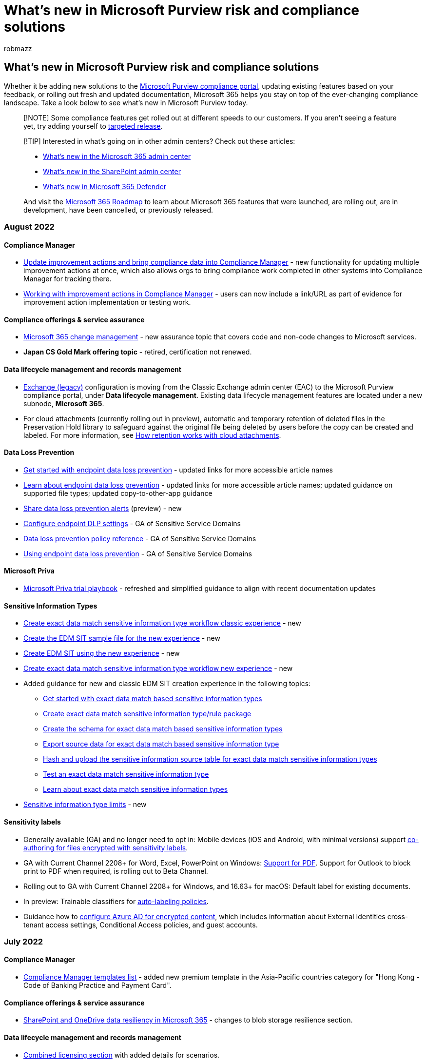 = What's new in Microsoft Purview risk and compliance solutions
:audience: Admin
:author: robmazz
:description: Whether it be adding new solutions to the compliance center, updating existing features based on your feedback, or rolling out fresh and updated documentation, Microsoft 365 helps you stay on top of the ever-changing compliance landscape. Find out what we've been up to this month.
:f1.keywords: ["NOCSH"]
:manager: laurawi
:ms.assetid: e3c6df61-8513-499d-ad8e-8a91770bff63
:ms.author: robmazz
:ms.collection: ["M365-security-compliance"]
:ms.custom: seo-marvel-mar2020
:ms.localizationpriority: medium
:ms.service: O365-seccomp
:ms.topic: reference
:search.appverid: ["SPO160", "MOE150", "MET150"]

== What's new in Microsoft Purview risk and compliance solutions

Whether it be adding new solutions to the xref:microsoft-365-compliance-center.adoc[Microsoft Purview compliance portal], updating existing features based on your feedback, or rolling out fresh and updated documentation, Microsoft 365 helps you stay on top of the ever-changing compliance landscape.
Take a look below to see what's new in Microsoft Purview today.

____
[!NOTE] Some compliance features get rolled out at different speeds to our customers.
If you aren't seeing a feature yet, try adding yourself to link:/office365/admin/manage/release-options-in-office-365[targeted release].
____

____
[!TIP] Interested in what's going on in other admin centers?
Check out these articles:

* link:/office365/admin/whats-new-in-preview[What's new in the Microsoft 365 admin center]
* link:/sharepoint/what-s-new-in-admin-center[What's new in the SharePoint admin center]
* xref:../security/defender/whats-new.adoc[What's new in Microsoft 365 Defender]

And visit the https://www.microsoft.com/microsoft-365/roadmap[Microsoft 365 Roadmap] to learn about Microsoft 365 features that were launched, are rolling out, are in development, have been cancelled, or previously released.
____

=== August 2022

==== Compliance Manager

* xref:compliance-manager-update-actions.adoc[Update improvement actions and bring compliance data into Compliance Manager] - new functionality for updating multiple improvement actions at once, which also allows orgs to bring compliance work completed in other systems into Compliance Manager for tracking there.
* xref:compliance-manager-improvement-actions.adoc[Working with improvement actions in Compliance Manager] - users can now include a link/URL as part of evidence for improvement action implementation or testing work.

==== Compliance offerings & service assurance

* link:/compliance/assurance/assurance-microsoft-365-change-management[Microsoft 365 change management] - new assurance topic that covers code and non-code changes to Microsoft services.
* *Japan CS Gold Mark offering topic* - retired, certification not renewed.

==== Data lifecycle management and records management

* link:data-lifecycle-management.md#exchange-legacy-features[Exchange (legacy)] configuration is moving from the Classic Exchange admin center (EAC) to the Microsoft Purview compliance portal, under *Data lifecycle management*.
Existing data lifecycle management features are located under a new subnode, *Microsoft 365*.
* For cloud attachments (currently rolling out in preview), automatic and temporary retention of deleted files in the Preservation Hold library to safeguard against the original file being deleted by users before the copy can be created and labeled.
For more information, see link:retention-policies-sharepoint.md#how-retention-works-with-cloud-attachments[How retention works with cloud attachments].

==== Data Loss Prevention

* xref:endpoint-dlp-getting-started.adoc[Get started with endpoint data loss prevention] - updated links for more accessible article names
* xref:endpoint-dlp-learn-about.adoc[Learn about endpoint data loss prevention] - updated links for more accessible article names;
updated guidance on supported file types;
updated copy-to-other-app guidance
* xref:dlp-share-alerts.adoc[Share data loss prevention alerts] (preview) - new
* xref:dlp-configure-endpoint-settings.adoc[Configure endpoint DLP settings] - GA of Sensitive Service Domains
* xref:dlp-policy-reference.adoc[Data loss prevention policy reference] - GA of Sensitive Service Domains
* xref:endpoint-dlp-using.adoc[Using endpoint data loss prevention] - GA of Sensitive Service Domains

==== Microsoft Priva

* link:/privacy/priva/priva-trial-playbook[Microsoft Priva trial playbook] - refreshed and simplified guidance to align with recent documentation updates

==== Sensitive Information Types

* xref:sit-create-edm-sit-classic-ux-workflow.adoc[Create exact data match sensitive information type workflow classic experience] - new
* xref:sit-create-edm-sit-unified-ux-sample-file.adoc[Create the EDM SIT sample file for the new experience] - new
* xref:sit-create-edm-sit-unified-ux-schema-rule-package.adoc[Create EDM SIT using the new experience] - new
* xref:sit-create-edm-sit-unified-ux-workflow.adoc[Create exact data match sensitive information type workflow new experience] - new
* Added guidance for new and classic EDM SIT creation experience in the following topics:
 ** xref:sit-get-started-exact-data-match-based-sits-overview.adoc[Get started with exact data match based sensitive information types]
 ** xref:sit-get-started-exact-data-match-create-rule-package.adoc[Create exact data match sensitive information type/rule package]
 ** xref:sit-get-started-exact-data-match-create-schema.adoc[Create the schema for exact data match based sensitive information types]
 ** xref:sit-get-started-exact-data-match-export-data.adoc[Export source data for exact data match based sensitive information type]
 ** xref:sit-get-started-exact-data-match-hash-upload.adoc[Hash and upload the sensitive information source table for exact data match sensitive information types]
 ** xref:sit-get-started-exact-data-match-test.adoc[Test an exact data match sensitive information type]
 ** xref:sit-learn-about-exact-data-match-based-sits.adoc[Learn about exact data match sensitive information types]
* xref:sit-limits.adoc[Sensitive information type limits] - new

==== Sensitivity labels

* Generally available (GA) and no longer need to opt in: Mobile devices (iOS and Android, with minimal versions) support xref:sensitivity-labels-coauthoring.adoc[co-authoring for files encrypted with sensitivity labels].
* GA with Current Channel 2208+ for Word, Excel, PowerPoint on Windows: link:sensitivity-labels-office-apps.md#pdf-support[Support for PDF].
Support for Outlook to block print to PDF when required, is rolling out to Beta Channel.
* Rolling out to GA with Current Channel 2208+ for Windows, and 16.63+ for macOS: Default label for existing documents.
* In preview: Trainable classifiers for xref:apply-sensitivity-label-automatically.adoc[auto-labeling policies].
* Guidance how to xref:encryption-azure-ad-configuration.adoc[configure Azure AD for encrypted content], which includes information about External Identities cross-tenant access settings, Conditional Access policies, and guest accounts.

=== July 2022

==== Compliance Manager

* xref:compliance-manager-templates-list.adoc[Compliance Manager templates list] - added new premium template in the Asia-Pacific countries category for "Hong Kong - Code of Banking Practice and Payment Card".

==== Compliance offerings & service assurance

* link:/compliance/assurance/assurance-sharepoint-onedrive-data-resiliency[SharePoint and OneDrive data resiliency in Microsoft 365] - changes to blob storage resilience section.

==== Data lifecycle management and records management

* link:/office365/servicedescriptions/microsoft-365-service-descriptions/microsoft-365-tenantlevel-services-licensing-guidance/microsoft-365-security-compliance-licensing-guidance#microsoft-purview-data-lifecycle-management--microsoft-purview-records-management[Combined licensing section] with added details for scenarios.
* The retention of SharePoint document versions no longer uses separate files in the Preservation Hold library.
For more information, see the updated documentation, link:retention-policies-sharepoint.md#how-retention-works-with-document-versions[How retention works with document versions].
* Guidance how to link:records-management.md#validating-migrated-records[validate records that you've migrated to SharePoint or OneDrive].
* Updated Cohasset Assessment report for link:retention-regulatory-requirements.md#sec-17a-4f-finra-4511c-and-cftc-131c-d[SEC 17a-4(f), FINRA 4511(c), and CFTC 1.31(c)-(d)].
* Removed preview disclaimers for retention policies for Teams shared channels now that this feature is rolling out in GA.

==== Data Loss Prevention

* link:dlp-policy-reference.md#blocking-and-notifications-in-sharepoint-online-and-onedrive-for-business[DLP policy reference] - added new section on Blocking and notifications in SharePoint Online, and OneDrive for Business in response to customer escalations.
Updated to support the public preview of sensitive services domains.
Updated support for Power BI.
Updated support for trainable classifiers.
* link:dlp-configure-endpoint-settings.md#sensitive-service-domains[Configure endpoint DLP settings] - added new content in support of the public preview release of sensitive service domains public preview.
Updated URL matching behavior.
* link:endpoint-dlp-using.md#scenario-6-monitor-or-restrict-user-activities-on-sensitive-service-domains[Using endpoint DLP] - new scenario content in support of the public preview release of sensitive services domains.
Updated subscription information.

==== eDiscovery

* xref:keyword-queries-and-search-conditions.adoc[Keyword queries and search conditions for eDiscovery] - removed superseded information.

==== Sensitive information types

* xref:sensitive-information-type-entity-definitions.adoc[Sensitive information type entity definitions] - We added 41 new SIT entity definitions in support of the 41 new credential scanning SITs.
SIT entity definitions content was completely reworked from a single monolithic article into more easily referenceable and supportable individual articles.
There are now 303 articles in total including the 42 new credential scanning SITs.

==== Sensitivity labels

* In preview: xref:sensitivity-labels-sharepoint-default-label.adoc[Default sensitivity label for a SharePoint document library].
* In preview: link:encryption-sensitivity-labels.md#support-for-organization-wide-custom-permissions[Organization-wide custom permissions] for Windows when a sensitivity label is configured to let users assign permissions.
For more information, see  link:encryption-sensitivity-labels.md#support-for-organization-wide-custom-permissions[Support for organization-wide custom permissions].
* Now rolling out to Current Channel (Preview) for Windows: Default label for existing documents.
* Now available with the Semi-Annual Enterprise Channel: xref:sensitivity-labels-coauthoring.adoc[Co-authoring for files encrypted with sensitivity labels].
* The link:sensitivity-labels.md#label-scopes[label scope name] of "Files & emails" that you see when configuring a sensitivity label is now "Items".

=== June 2022

==== Compliance Manager

* xref:compliance-manager-alert-policies.adoc[Microsoft Purview Compliance Manager alerts and alert policies] - added three AAD roles that have permissions to create or edit alert policies.
* xref:compliance-manager-mcca.adoc[Configuration Analyzer for Microsoft Purview] - new name and updated reference links for this getting-started tool for Compliance Manager formerly named 'Microsoft Compliance Configuration Analyzer'.

==== Data Loss Prevention

* Numerous page updates for Microsoft Purview branded screenshots.

==== Data lifecycle management and records management

* In preview: link:compliance-extensibility.md#microsoft-graph-api-for-records-management-preview[Microsoft Graph API for records management]

==== Microsoft Priva

* link:/privacy/priva/subject-rights-requests[Subject Rights Requests] - significant updates, and restructuring of SRR content to better assist users through each progress step;
details below.
 ** link:/privacy/priva/subject-rights-requests[Learn about Priva Subject Rights Requests] - clearer articulation of customer value prop and general outline of the SRR process.
 ** link:/privacy/priva/subject-rights-requests-workflow[Understand the workflow and details pages] - articulates the steps in completing a request, indicating manual vs.
automatic progression, and linking off to detailed content;
a section explains how to interpret and work with a request's details page, including the new "History" tab.
 ** link:/privacy/priva/subject-rights-requests-create[Create a request and define search settings] - new framing with subheads explaining there are now two ways to create a request: via a custom method using a guided process, and via the new feature of using a template, whose search parameters aim to retrieve the most relevant content for the situation.
 ** link:/privacy/priva/subject-rights-requests-data-retrieval[Data estimate and retrieval] - explains why some requests pause at the data estimate stage and how to adjust the search as a result;
also explains how to set a request to pause first before automatically progressing to data retrieval.
 ** link:/privacy/priva/subject-rights-requests-data-review[Review data for a subject rights request] - new import file features allows users to bring files from non-Microsoft 365 locations, or files otherwise not picked up by the search, into the Data collected tab.
 ** link:/privacy/priva/subject-rights-requests-reports[Generate reports and close requests] - clarifies when final data packages are generated and what types of files they include.
 ** link:/privacy/priva/subject-rights-requests-automate[Integrate and extend through Microsoft Graph API and Power Automate] - revised the title of this previous Power Automate page and expanded page content to include Graph API content and reference links that previously lived on another page.

==== Sensitive Information Types

* xref:sit-learn-about-exact-data-match-based-sits.adoc[Learn about exact data match based sensitive information types] - added section on services that EDM supports.

==== Sensitivity labels

* In preview: link:sensitivity-labels-office-apps.md#pdf-support[PDF support for Office apps], which includes converting documents to PDF format, inheriting the label with any visual markings and encryption.
Print to PDF isn't supported, and this option becomes unavailable for users if their label policy is configured for mandatory labeling.
* In preview: The dialog box that users see when their label policy is configured to require justification to remove or downgrade a label is updated to warn users that their typed response should not include sensitive data.
The screenshot in the link:sensitivity-labels.md#what-label-policies-can-do[What label policies can do] section shows this updated dialog box that will make its way into the Office deployment channels for production use.
* In preview: link:sensitivity-labels-office-apps.md#configure-a-label-to-apply-smime-protection-in-outlook[Support for Outlook to apply S/MIME protection] is just starting to roll out across client platforms.
* For link:apply-sensitivity-label-automatically.md#creating-an-auto-labeling-policy[auto-labeling policies], a new setting that can automatically turn on the policy if not edited within a set number of days.

==== Trainable Classifiers

* xref:classifier-learn-about.adoc[Learn about trainable classifiers] - added Adult, Racy, Gory images trainable classifier.

=== May 2022

==== Communication compliance

* xref:communication-compliance-reports-audits.adoc[Communication compliance reports and audits] - updated file size limits for exported reports.
* xref:communication-compliance-policies.adoc[Communication compliance policies] - clarified user-reported messages disable/enable process and clarified processing for Teams and Exchange.

==== Compliance Manager

* xref:compliance-manager-alert-policies.adoc[Alerts and alert policies] - new section explaining the default score change policy for all orgs.
* xref:compliance-manager-improvement-actions.adoc[Working with improvement actions] - clarified status states for implementation status and test status, making a distinction for the latter between automatically tested actions and manually tested actions.
* xref:compliance-manager-templates-list.adoc[Templates list] - added two new templates in the Europe, Middle East, and Africa (EMEA) region: Qatar National Information Assurance (NIA) and UAE Data Privacy Law.

==== Compliance offerings & service assurance

* link:/compliance/assurance/assurance-microsoft-security-development-lifecycle[Microsoft Security Development Lifecycle] - new SDL assurance topic for Microsoft services.

==== Data lifecycle management and records management

* Currently rolling out in preview: New link:retention-settings.md#relabeling-at-the-end-of-the-retention-period[relabel option at the end of the retention period].
* New deployment guidance: xref:data-governance-solution.adoc[Deploy a data governance solution with Microsoft Purview]
* Correction in the documentation to confirm that resource mailboxes are supported for Exchange retention and deletion for both static scopes and adaptive scopes.
For static scopes, resource mailboxes are included by default in an org-wide policy (the All default).
* New documentation for end users: https://support.services.microsoft.com/office/manage-email-storage-with-online-archive-mailboxes-1cae7d17-7813-4fe8-8ca2-9a5494e9a721[Manage email storage with online archive mailboxes]

==== Data loss prevention

* xref:use-notifications-and-policy-tips.adoc[Send email notifications and policy tips for DLP policies] - added new information on what triggers a notification and who can receive them.

==== Information barriers

* xref:information-barriers.adoc[Learn about information barriers], xref:information-barriers-policies.adoc[Get started with information barriers] - refactored structure of topics and added clarification for Exchange Online support and limitations, updated to include support for new IB UI experience.

==== Insider risk management

* xref:insider-risk-management-settings.adoc[Get started with insider risk management settings] - added guidance for new Defender for Cloud App indicators, new anomaly as a triggering event in custom thresholds, new file extension prioritization and sensitivity labels policy support.
* xref:insider-risk-management-cases.adoc[Insider risk management cases] - clarified escalation to eDiscovery case guidance.

==== Microsoft Priva

* link:/privacy/priva/priva-trial[Learn about the free Priva trial] - updated link to new universal Microsoft 365 trial terms and conditions and minor updates to clarify roles and eligibility.
* link:/privacy/priva/priva-setup[Get started with Priva] - added section indicating limitations to Priva availability.

==== Sensitive Information Types

* xref:sit-learn-about-exact-data-match-based-sits.adoc[Learn about exact data match based sensitive information types] - from a customer escalation, added the regions that EDM is supported in and the procedures to find the region of your tenant.
* xref:sit-get-started-exact-data-match-create-rule-package.adoc[Create EDM SIT rule package] - added 'working with specific types of data' from the schema article.
* xref:sit-get-started-exact-data-match-create-schema.adoc[Create Schema for EDM SIT] - removed 'working with specific types of data'.
* xref:named-entities-use.adoc[Use named entities in your DLP policies] - added support statement for Microsoft Defender for Cloud Apps.

==== Sensitivity labels

* New option at the end of the label creation or editing process, to automatically link:apply-sensitivity-label-automatically.md#convert-your-label-settings-into-an-auto-labeling-policy[convert auto-labeling settings into an auto-labeling policy].
* Auto-labeling policies for SharePoint and OneDrive can now apply labels with encryption when the account that last modified the file no longer exists in Azure AD.
* Container labels are supported for Office 365 Content Delivery Networks (CDNs).
* Clarifications for link:create-sensitivity-labels.md#removing-and-deleting-labels[removing and deleting labels].
* New link:get-started-with-sensitivity-labels.md#common-scenarios-for-sensitivity-labels[common scenarios]:
 ** Label SQL database columns by using the same sensitivity labels as those used for files and emails so that the organization has a unified labeling solution that continues to protect structured data when it's exported
 ** Apply a sensitivity label to a file after receiving an alert that content containing personal data is being shared and needs protection

=== April 2022

==== Communication compliance

* xref:communication-compliance-policies.adoc[Create and manage communication compliance policies] - updated with guidance added for new user-reported message policy feature for Microsoft Teams integration.
* xref:communication-compliance-configure.adoc[Get started with communication compliance] - updated to add clarification for F5 subscription and licensing.

==== Compliance Manager

* xref:compliance-manager-templates-list.adoc[Compliance Manager templates list] - added 6 new templates and navigation links on the page to more easily jump to template categories.
* xref:compliance-manager.adoc[Compliance Manager overview] - updated product overview video.

==== Compliance offerings & service assurance

* link:/compliance/regulatory/offering-home[Compliance offerings] - updates for service coverage and audit reporting for VPATS, SOC, ISO, and FedRAMP offerings.

==== Data lifecycle management and records management

* With the <<changes-to-product-names,product name change>>, *Information governance* is renamed *Data lifecycle management* in the compliance portal.
* Currently rolling out: new design for the retention label settings configuration.
* Currently rolling out: new label option in preview, "Unlock this record by default".
For more information, see link:declare-records.md#configuring-retention-labels-to-declare-records[Configuring retention labels to declare records] and xref:record-versioning.adoc[Use record versioning to update records stored in SharePoint or OneDrive].

==== Data Loss Prevention

* Articles updated for macOS device onboarding GA:
 ** xref:endpoint-dlp-learn-about.adoc[Learn about endpoint DLP]
 ** xref:dlp-configure-endpoint-settings.adoc[Configure endpoint data loss prevention settings]
 ** xref:dlp-overview-plan-for-dlp.adoc[Plan for data loss prevention (DLP)]
 ** xref:dlp-policy-reference.adoc[Data Loss Prevention policy reference]
 ** xref:endpoint-dlp-getting-started.adoc[Get started with Endpoint data loss prevention]
* xref:dlp-conditions-and-exceptions.adoc[DLP policy conditions, exceptions, and actions] - added guidance for Modify Subject action.
* xref:dlp-policy-reference.adoc[Data Loss Prevention policy reference] - GA SPO/ODB predicates;
updated with new guidance on rule processing on endpoints.

==== Device Onboarding

* Articles updated for macOS device onboarding GA:
 ** xref:device-onboarding-macos-overview.adoc[Onboard macOS devices in to Microsoft 365 overview]
 ** xref:device-onboarding-offboarding-macos-intune-mde.adoc[Onboard and offboard macOS devices into Compliance solutions using Intune for Microsoft Defender for Endpoint customers]
 ** xref:device-onboarding-offboarding-macos-intune.adoc[Onboard and offboard macOS devices into Microsoft Purview solutions using Intune]
 ** xref:device-onboarding-offboarding-macos-jamfpro-mde.adoc[Onboard and offboard macOS devices into Compliance solutions using JAMF Pro for Microsoft Defender for Endpoint customers]
 ** xref:device-onboarding-offboarding-macos-jamfpro.adoc[Onboard and offboard macOS devices into Microsoft Purview solutions using JAMF Pro]

==== Information barriers

* link:/sharepoint/information-barriers[Use information barriers with SharePoint] - guidance added for new private channel support in SharePoint.
* xref:information-barriers-edit-segments-policies.adoc[Manage information barriers policies] - guidance added for removing segments and policy/segments together.

==== Microsoft Priva

* link:/privacy/priva/risk-management[Privacy Risk Management policies] - new pages, significant updates, and restructuring of policies content;
details below:
 ** link:/privacy/priva/risk-management-policies[Privacy Risk Management policies] - added significant details about policy setup and management that apply to all policies;
added links to new pages for each of the three policy types.
 ** link:/privacy/priva/risk-management-policy-data-overexposure[Data overexposure policies] - articulates the need and uses for the policy;
explains default settings for out-of-box creation and detailed instructions for customizing settings.
 ** link:/privacy/priva/risk-management-policy-data-transfer[Data transfer policies] - highlights new condition for the policy to detect transfers outside of the org;
articulates the need and uses for the policy;
explains default settings for out-of-box creation and detailed instructions for customizing settings.
 ** link:/privacy/priva/risk-management-policy-data-minimization[Data minimization policies] - articulates the need and uses for the policy;
explains default settings for out-of-box creation and detailed instructions for customizing settings.
 ** link:/privacy/priva/risk-management-alerts[Investigate and remediate alerts] - added clarifying details and formatting changes to improve readability.
 ** link:/privacy/priva/risk-management-notifications[User notifications] - added info on the functionality for previewing and customizing email notification content.
* link:/privacy/priva/subject-rights-requests-create[Create a subject rights request] - added section on getting started with your first request with default settings to explore functionality.
* link:/privacy/priva/subject-rights-requests-data-review[Review data for a subject rights request] - added details explaining priority items to review and how to find them, and the need to set up data matching in order to get this insight.
* link:/privacy/priva/priva-data-profile[Find and visualize personal data] - clarified that users need to set up data matching in order to receive insights for "Items with the most data subject content" under "Key insights".
* link:/privacy/priva/subject-rights-requests-data-match[Data matching for subject rights requests] - clarified the step progression in this process and added the second step of creating sensitive info types.

==== Sensitive Information Types

* xref:named-entities-use.adoc[Use named entities in DLP policies] - named entities GA.
* xref:named-entities-learn.adoc[Learn about named entities] - named entities GA.
* xref:sensitive-information-type-entity-definitions.adoc[Sensitive information types entity definitions] - named entities GA, and pattern updates.
* xref:sensitive-information-type-learn-about.adoc[Learn about sensitive information types] - named entities GA.

==== Sensitivity labels

* Newly supported scenario for SharePoint sites, now in preview: link:sensitivity-labels-teams-groups-sites.md#configure-site-sharing-permissions-by-using-powershell-advanced-settings[Configure site sharing permissions by using PowerShell advanced settings]
* xref:sensitivity-labels-coauthoring.adoc[Co-authoring for files encrypted with sensitivity labels] is now available for testing with the Semi-Annual Enterprise Channel (Preview) channel.
* Deleted OneDrive accounts are now correctly displayed in the simulation results for auto-labeling policies.
* Known issue if you link:/office365/troubleshoot/sensitivity-labels/mail-contacts-lose-access-encrypted-content[assign permissions to mail contacts in groups] when you configure a sensitivity label for encryption.

==== Changes to product names

To meet the challenges of today's decentralized, data-rich workplace, we're introducing https://aka.ms/microsoftpurview[Microsoft Purview], a comprehensive set of solutions which helps you understand, govern, and protect your entire data estate.
This new brand family combines the capabilities of the former Microsoft Purview Data Map and the Microsoft 365 compliance portfolio that customers already rely on, providing unified data governance and risk management for your organization.

|===
| *Former Name* | *New Name* | *Description*

| Microsoft 365 Advanced Audit +  + Microsoft 365 Basic Audit
| Microsoft Purview Audit (Premium) +  + Microsoft Purview Audit (Standard)
| Auditing solutions provide an integrated solution to help organizations effectively respond to security events, forensic investigations, internal investigations, and compliance obligations.
To learn more, see xref:advanced-audit.adoc[Microsoft Purview Advanced Audit (Premium)] and xref:set-up-basic-audit.adoc[Microsoft Purview Advanced Audit (Standard)].

| Microsoft 365 Communication Compliance
| Microsoft Purview Communication Compliance
| Communication Compliance helps minimize risks by helping you quickly detect, capture, and take remediation actions for company communication channels and policy violations.
To learn more, see xref:communication-compliance-solution-overview.adoc[Microsoft Purview Communication Compliance].

| Microsoft Compliance Manager
| Microsoft Purview Compliance Manager
| Compliance Manager can help you throughout your compliance journey, from taking inventory of your data protection risks to managing the complexities of implementing controls, staying current with regulations and certifications, and reporting to auditors.
To learn more, see xref:compliance-manager.adoc[Microsoft Purview Compliance Manager].

| Microsoft 365 Customer Key
| Microsoft Purview Customer Key
| Customer Key provides extra protection against viewing of data by unauthorized systems or personnel, and complements BitLocker disk encryption in Microsoft data centers.
To learn more, see xref:customer-key-overview.adoc[Microsoft Purview Customer Key].

| Office 365 Customer Lockbox
| Microsoft Purview Customer Lockbox
| Customer Lockbox ensures that Microsoft can't access your content to do service operations without your explicit approval.
Customer Lockbox brings you into the approval workflow process that Microsoft uses to ensure only authorized requests allow access to your content.
To learn more, see xref:customer-lockbox-requests.adoc[Microsoft Purview Customer Lockbox].

| Data Loss Prevention
| Microsoft Purview Data Loss Prevention
| DLP helps protect sensitive data and reduce risk by preventing users from inappropriately sharing that data with people who shouldn't have it.
To learn more, see xref:dlp-learn-about-dlp.adoc[Microsoft Purview Data Loss Prevention].

| Double Key Encryption for Microsoft 365
| Microsoft Purview Double Key Encryption
| Double Key Encryption (DKE) uses two keys together to access protected content.
Microsoft stores one key in Microsoft Azure, and you hold the other key.
To learn more, see xref:double-key-encryption.adoc[Microsoft Purview Double Key Encryption]

| Microsoft 365 Information Barriers
| Microsoft Purview Information Barriers
| Information Barriers is a solution which restricts communication and collaboration between certain people inside your organization to safeguard internal information.
To learn more, see xref:information-barriers-solution-overview.adoc[Microsoft Purview Information Barriers].

| Microsoft Information Protection
| Microsoft Purview Information Protection
| Information protection helps you discover, classify, and protect sensitive information wherever it lives or travels.
To learn more, see xref:information-protection.adoc[Microsoft Purview Information Protection].

| Microsoft Information Governance
| Microsoft Purview Data Lifecycle Management
| Data lifecycle management provides you with tools and capabilities to retain the content that you need to keep and delete the content that you don't.
To learn more, see xref:data-lifecycle-management.adoc[Microsoft Purview Data Lifecycle Management].

| Microsoft 365 Insider Risk Management
| Microsoft Purview Insider Risk Management
| Insider risk management uses the full breadth of service and 3rd-party indicators to help you quickly identify, triage, and act on risky user activity.
To learn more, see xref:insider-risk-management.adoc[Microsoft Purview Insider Risk Management].

| Office 365 Message Encryption
| Microsoft Purview Message Encryption
| With Message Encryption, your organization can send and receive encrypted email messages between people inside and outside your organization.
To learn more, see xref:ome.adoc[Microsoft Purview Message Encryption].

| Privileged Access Management in Microsoft 365
| Microsoft Purview Privileged Access Management
| Privileged Access Management helps protect your organization from breaches and helps to meet compliance best practices by limiting standing access to sensitive data or access to critical configuration settings.
To learn more, see xref:privileged-access-management-solution-overview.adoc[Microsoft Purview Privileged Access Management].

| Microsoft data connectors
| Microsoft Purview data connectors
| Microsoft 365 lets administrators use data connectors to import and archive non-Microsoft, third-party data from social media platforms, instant messaging platforms, and document collaboration platforms, to mailboxes in your Microsoft 365 organization.
To learn more, see xref:compliance-extensibility.adoc[Microsoft Purview data connectors].

| Microsoft 365 Advanced eDiscovery +  + Microsoft 365 Core eDiscovery
| Microsoft Purview eDiscovery (Premium) +  + Microsoft Purview eDiscovery (Standard)
| Electronic discovery, or eDiscovery, is the process of identifying and delivering electronic information that can be used as evidence in legal cases.
To learn more, see xref:overview-ediscovery-20.adoc[Microsoft Purview eDiscovery (Premium)] and xref:get-started-core-ediscovery.adoc[Microsoft Purview eDiscovery (Standard)].

| Microsoft 365 compliance center
| Microsoft Purview compliance portal
| Admin portal to access solutions and solution catalog within the Microsoft 365 E5 Compliance suite.
To learn more, see xref:microsoft-365-compliance-center.adoc[Microsoft Purview compliance portal].
|===

=== March 2022

==== Communication compliance

* xref:communication-compliance-investigate-remediate.adoc[Investigate and remediate communication compliance alerts] - removed guidance for deprecated Annotation view.

==== Compliance Manager

* xref:compliance-manager-improvement-actions.adoc[Working with improvement actions], xref:compliance-manager-setup.adoc[Get started with Compliance Manager] - added information about more improvement actions that can be automatically monitored and tested ("continuous compliance assessment");
this includes new abilities to parent the testing status of an action to that of another action.

==== Data classification

* xref:data-classification-content-explorer.adoc[Get Started with Content Explorer] - Teams guidance added, licensing section pointed to service descriptions.

==== Data lifecycle management and records management

* link:create-retention-policies.md#retention-policy-for-yammer-locations[Retention policies for Yammer] are now generally available (GA).
* Support for shared channels, currently in preview.
When you configure a retention policy for the Teams channel message location, any shared channels inherit retention settings from their parent team.
* link:retention-limits.md#maximum-numbers-for-disposition[Per-tenant limits for content disposition].

==== Data Loss Prevention

* xref:dlp-microsoft-teams.adoc[Data loss prevention and Microsoft Teams] - Public preview of Share Teams Channels content.
* xref:dlp-chrome-get-started.adoc[Get started with the Microsoft Compliance Extension] - public preview of restricted app groups, remove registry key instructions, configuration now enabled by default.
* xref:dlp-configure-endpoint-settings.adoc[Configure endpoint data loss prevention settings] - new for public preview of restricted app groups.
* xref:dlp-policy-reference.adoc[Data loss prevention policy reference] - updated for public preview of restricted app groups.
* xref:dlp-powerbi-get-started.adoc[Get started with data loss prevention for Power BI] - new for public preview.

==== Information protection

* xref:mip-dbcs-relnotes.adoc[Support for double byte character set release notes] - added guidance for macOS.

==== Insider risk management

* xref:insider-risk-management-configure.adoc[Get started with insider risk management] - added new tasks for the Recommended actions guidance.
* xref:insider-risk-management-settings.adoc[Get started with insider risk management settings] - new updates for the notification and email alerts features, new updates for analytics notifications.

==== Microsoft Priva

* link:/privacy/priva/priva-settings[Configure Priva settings] - updated clarifying information about data retention periods for subject rights requests;
added details about managing and applying data review tags for subject rights requests.
* link:/privacy/priva/subject-rights-requests-create[Create a subject rights request] - added details about refining searches and choosing conditions and attributes;
added info about new functionality that lets users select all versions of SharePoint items in their search (vs.
the default setting, which only returns current version of SharePoint items).
* link:/privacy/priva/subject-rights-requests-data-review[Review data for a subject rights request] - added details in step 3 for reviewing items during the data review stage, including marking files as include/exclude, annotating files to apply redactions, applying tags, and entering notes.
* link:/privacy/priva/subject-rights-requests-reports[Generate reports and fulfill a subject rights request] - added details about how to understand reports;
clarified when an export package is generated and how to work with its contents;
added information about audit logs, tagged files reports, and retention periods for SRR data and reports.

==== Sensitivity labels

* xref:sensitivity-labels-teams-groups-sites.adoc[Sensitivity labels for Teams]:
 ** Support for shared channels, currently in preview.
If a team has any shared channels, they automatically inherit sensitivity label settings from their parent team, and that label can't be removed or replaced with a different label.
 ** Support for templates, previously listed as link:/microsoftteams/sensitivity-labels#limitations[not supported with Teams Graph APIs and PowerShell cmdlets].
* For auditing Word, Excel, and PowerPoint on the web, justification text is now fully rolled out.
* Applying a default label to existing documents for Word, Excel, and PowerPoint on the web is now fully rolled out.
